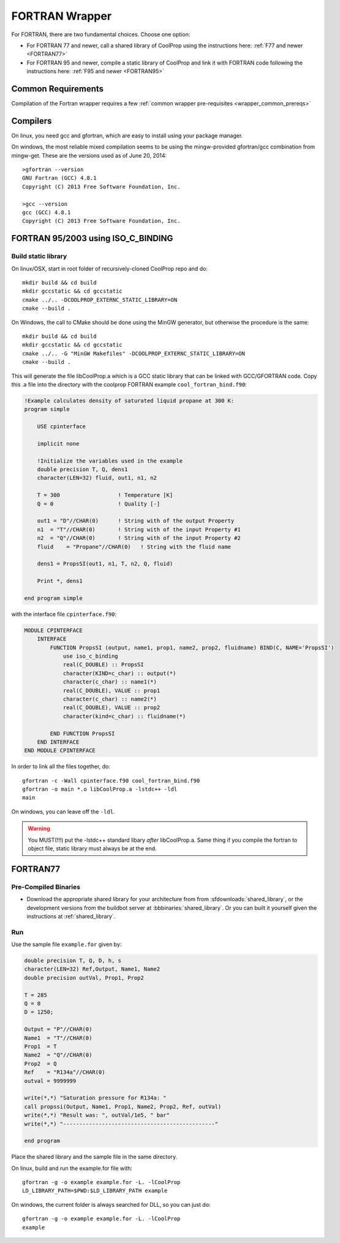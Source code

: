.. _FORTRAN:

***************
FORTRAN Wrapper
***************

For FORTRAN, there are two fundamental choices.  Choose one option:

* For FORTRAN 77 and newer, call a shared library of CoolProp using the instructions here: :ref:`F77 and newer <FORTRAN77>`
* For FORTRAN 95 and newer, compile a static library of CoolProp and link it with FORTRAN code following the instructions here: :ref:`F95 and newer <FORTRAN95>`

Common Requirements
===================
Compilation of the Fortran wrapper requires a few :ref:`common wrapper pre-requisites <wrapper_common_prereqs>`

Compilers
=========

On linux, you need gcc and gfortran, which are easy to install using your package manager.

On windows, the most reliable mixed compilation seems to be using the mingw-provided gfortran/gcc combination from mingw-get.  These are the versions used as of June 20, 2014::

    >gfortran --version
    GNU Fortran (GCC) 4.8.1
    Copyright (C) 2013 Free Software Foundation, Inc.

    >gcc --version
    gcc (GCC) 4.8.1
    Copyright (C) 2013 Free Software Foundation, Inc.
    
.. _FORTRAN95:

FORTRAN 95/2003 using ISO_C_BINDING
===================================

Build static library
--------------------

On linux/OSX, start in root folder of recursively-cloned CoolProp repo and do::

    mkdir build && cd build
    mkdir gccstatic && cd gccstatic
    cmake ../.. -DCOOLPROP_EXTERNC_STATIC_LIBRARY=ON
    cmake --build .

On Windows, the call to CMake should be done using the MinGW generator, but otherwise the procedure is the same::

    mkdir build && cd build
    mkdir gccstatic && cd gccstatic
    cmake ../.. -G "MinGW Makefiles" -DCOOLPROP_EXTERNC_STATIC_LIBRARY=ON
    cmake --build .

This will generate the file libCoolProp.a which is a GCC static library that can be linked with GCC/GFORTRAN code.  Copy this .a file into the directory with the coolprop FORTRAN example ``cool_fortran_bind.f90``:

.. code-block:: fortran

    !Example calculates density of saturated liquid propane at 300 K:
    program simple

        USE cpinterface
        
        implicit none

        !Initialize the variables used in the example
        double precision T, Q, dens1
        character(LEN=32) fluid, out1, n1, n2

        T = 300                  ! Temperature [K]
        Q = 0                    ! Quality [-]

        out1 = "D"//CHAR(0)      ! String with of the output Property
        n1  = "T"//CHAR(0)       ! String with of the input Property #1
        n2  = "Q"//CHAR(0)       ! String with of the input Property #2
        fluid    = "Propane"//CHAR(0)   ! String with the fluid name
          
        dens1 = PropsSI(out1, n1, T, n2, Q, fluid)

        Print *, dens1

    end program simple
    
with the interface file ``cpinterface.f90``:

.. code-block:: fortran

    MODULE CPINTERFACE
        INTERFACE
            FUNCTION PropsSI (output, name1, prop1, name2, prop2, fluidname) BIND(C, NAME='PropsSI')
                use iso_c_binding
                real(C_DOUBLE) :: PropsSI
                character(KIND=c_char) :: output(*)
                character(c_char) :: name1(*)
                real(C_DOUBLE), VALUE :: prop1
                character(c_char) :: name2(*)
                real(C_DOUBLE), VALUE :: prop2
                character(kind=c_char) :: fluidname(*)
                    
            END FUNCTION PropsSI
        END INTERFACE
    END MODULE CPINTERFACE

In order to link all the files together, do::

    gfortran -c -Wall cpinterface.f90 cool_fortran_bind.f90
    gfortran -o main *.o libCoolProp.a -lstdc++ -ldl
    main
    
On windows, you can leave off the ``-ldl``.

.. warning::

    You MUST(!!!) put the -lstdc++ standard libary *after* libCoolProp.a.  Same thing if you compile the fortran to object file, static library must always be at the end.

.. _FORTRAN77:

FORTRAN77
=========

Pre-Compiled Binaries
---------------------

* Download the appropriate shared library for your architecture from from :sfdownloads:`shared_library`, or the development versions from the buildbot server at :bbbinaries:`shared_library`. Or you can built it yourself given the instructions at :ref:`shared_library`.

Run
---

Use the sample file ``example.for`` given by:

.. code-block:: fortran

    double precision T, Q, D, h, s
    character(LEN=32) Ref,Output, Name1, Name2
    double precision outVal, Prop1, Prop2

    T = 285
    Q = 0
    D = 1250;

    Output = "P"//CHAR(0)
    Name1  = "T"//CHAR(0)
    Prop1  = T
    Name2  = "Q"//CHAR(0)
    Prop2  = Q
    Ref    = "R134a"//CHAR(0)
    outval = 9999999

    write(*,*) "Saturation pressure for R134a: "
    call propssi(Output, Name1, Prop1, Name2, Prop2, Ref, outVal)
    write(*,*) "Result was: ", outVal/1e5, " bar"
    write(*,*) "-----------------------------------------------"
    
    end program

Place the shared library and the sample file in the same directory.  

On linux, build and run the example.for file with::

    gfortran -g -o example example.for -L. -lCoolProp
    LD_LIBRARY_PATH=$PWD:$LD_LIBRARY_PATH example
    
On windows, the current folder is always searched for DLL, so you can just do::

    gfortran -g -o example example.for -L. -lCoolProp
    example


